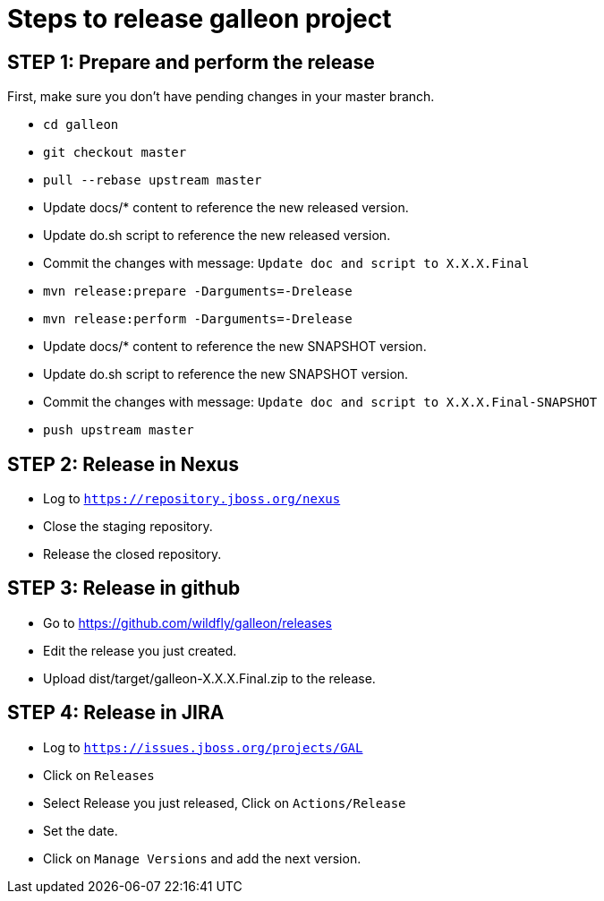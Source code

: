 = Steps to release galleon project

== STEP 1: Prepare and perform the release

First, make sure you don't have pending changes in your master branch.

* `cd galleon`
* `git checkout master`
* `pull --rebase upstream master`
* Update docs/* content to reference the new released version.
* Update do.sh script to reference the new released version.
* Commit the changes with message: `Update doc and script to X.X.X.Final`
* `mvn release:prepare -Darguments=-Drelease`
* `mvn release:perform -Darguments=-Drelease`
* Update docs/* content to reference the new SNAPSHOT version.
* Update do.sh script to reference the new SNAPSHOT version.
* Commit the changes with message: `Update doc and script to X.X.X.Final-SNAPSHOT`
* `push upstream master`

== STEP 2: Release in Nexus

* Log to `https://repository.jboss.org/nexus`
* Close the staging repository.
* Release the closed repository.

== STEP 3: Release in github

* Go to https://github.com/wildfly/galleon/releases
* Edit the release you just created.
* Upload dist/target/galleon-X.X.X.Final.zip to the release.

== STEP 4: Release in JIRA

* Log to `https://issues.jboss.org/projects/GAL`
* Click on `Releases`
* Select Release you just released, Click on `Actions/Release`
* Set the date.
* Click on `Manage Versions` and add the next version.
